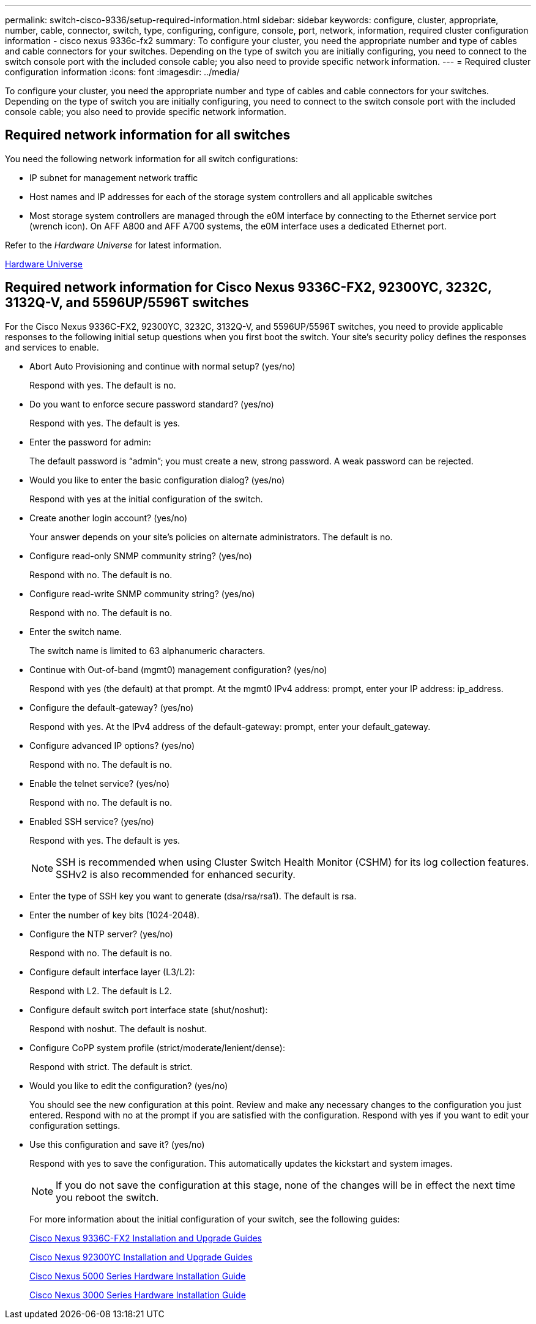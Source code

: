 ---
permalink: switch-cisco-9336/setup-required-information.html
sidebar: sidebar
keywords: configure, cluster, appropriate, number, cable, connector, switch, type, configuring, configure, console, port, network, information, required cluster configuration information - cisco nexus 9336c-fx2
summary: To configure your cluster, you need the appropriate number and type of cables and cable connectors for your switches. Depending on the type of switch you are initially configuring, you need to connect to the switch console port with the included console cable; you also need to provide specific network information.
---
= Required cluster configuration information
:icons: font
:imagesdir: ../media/

[.lead]
To configure your cluster, you need the appropriate number and type of cables and cable connectors for your switches. Depending on the type of switch you are initially configuring, you need to connect to the switch console port with the included console cable; you also need to provide specific network information.

== Required network information for all switches

You need the following network information for all switch configurations:

* IP subnet for management network traffic
* Host names and IP addresses for each of the storage system controllers and all applicable switches
* Most storage system controllers are managed through the e0M interface by connecting to the Ethernet service port (wrench icon). On AFF A800 and AFF A700 systems, the e0M interface uses a dedicated Ethernet port.

Refer to the _Hardware Universe_ for latest information.

https://hwu.netapp.com[Hardware Universe^]

== Required network information for Cisco Nexus 9336C-FX2, 92300YC, 3232C, 3132Q-V, and 5596UP/5596T switches

For the Cisco Nexus 9336C-FX2, 92300YC, 3232C, 3132Q-V, and 5596UP/5596T switches, you need to provide applicable responses to the following initial setup questions when you first boot the switch. Your site's security policy defines the responses and services to enable.

* Abort Auto Provisioning and continue with normal setup? (yes/no)
+
Respond with yes. The default is no.

* Do you want to enforce secure password standard? (yes/no)
+
Respond with yes. The default is yes.

* Enter the password for admin:
+
The default password is "`admin`"; you must create a new, strong password. A weak password can be rejected.

* Would you like to enter the basic configuration dialog? (yes/no)
+
Respond with yes at the initial configuration of the switch.

* Create another login account? (yes/no)
+
Your answer depends on your site's policies on alternate administrators. The default is no.

* Configure read-only SNMP community string? (yes/no)
+
Respond with no. The default is no.

* Configure read-write SNMP community string? (yes/no)
+
Respond with no. The default is no.

* Enter the switch name.
+
The switch name is limited to 63 alphanumeric characters.

* Continue with Out-of-band (mgmt0) management configuration? (yes/no)
+
Respond with yes (the default) at that prompt. At the mgmt0 IPv4 address: prompt, enter your IP address: ip_address.

* Configure the default-gateway? (yes/no)
+
Respond with yes. At the IPv4 address of the default-gateway: prompt, enter your default_gateway.

* Configure advanced IP options? (yes/no)
+
Respond with no. The default is no.

* Enable the telnet service? (yes/no)
+
Respond with no. The default is no.

* Enabled SSH service? (yes/no)
+
Respond with yes. The default is yes.
+
NOTE: SSH is recommended when using Cluster Switch Health Monitor (CSHM) for its log collection features. SSHv2 is also recommended for enhanced security.

* Enter the type of SSH key you want to generate (dsa/rsa/rsa1). The default is rsa.
* Enter the number of key bits (1024-2048).
* Configure the NTP server? (yes/no)
+
Respond with no. The default is no.

* Configure default interface layer (L3/L2):
+
Respond with L2. The default is L2.

* Configure default switch port interface state (shut/noshut):
+
Respond with noshut. The default is noshut.

* Configure CoPP system profile (strict/moderate/lenient/dense):
+
Respond with strict. The default is strict.

* Would you like to edit the configuration? (yes/no)
+
You should see the new configuration at this point. Review and make any necessary changes to the configuration you just entered. Respond with no at the prompt if you are satisfied with the configuration. Respond with yes if you want to edit your configuration settings.

* Use this configuration and save it? (yes/no)
+
Respond with yes to save the configuration. This automatically updates the kickstart and system images.
+
NOTE: If you do not save the configuration at this stage, none of the changes will be in effect the next time you reboot the switch.
+
For more information about the initial configuration of your switch, see the following guides:
+
https://www.cisco.com/c/en/us/support/switches/nexus-9336c-fx2-switch/model.html#InstallandUpgradeGuides[Cisco Nexus 9336C-FX2 Installation and Upgrade Guides^]
+
https://www.cisco.com/c/en/us/support/switches/nexus-92300yc-switch/model.html#InstallandUpgradeGuides[Cisco Nexus 92300YC Installation and Upgrade Guides^]
+
https://www.cisco.com/c/en/us/support/switches/nexus-5000-series-switches/products-installation-guides-list.html[Cisco Nexus 5000 Series Hardware Installation Guide^]
+
https://www.cisco.com/c/en/us/support/switches/nexus-3000-series-switches/products-installation-guides-list.html[Cisco Nexus 3000 Series Hardware Installation Guide^]
